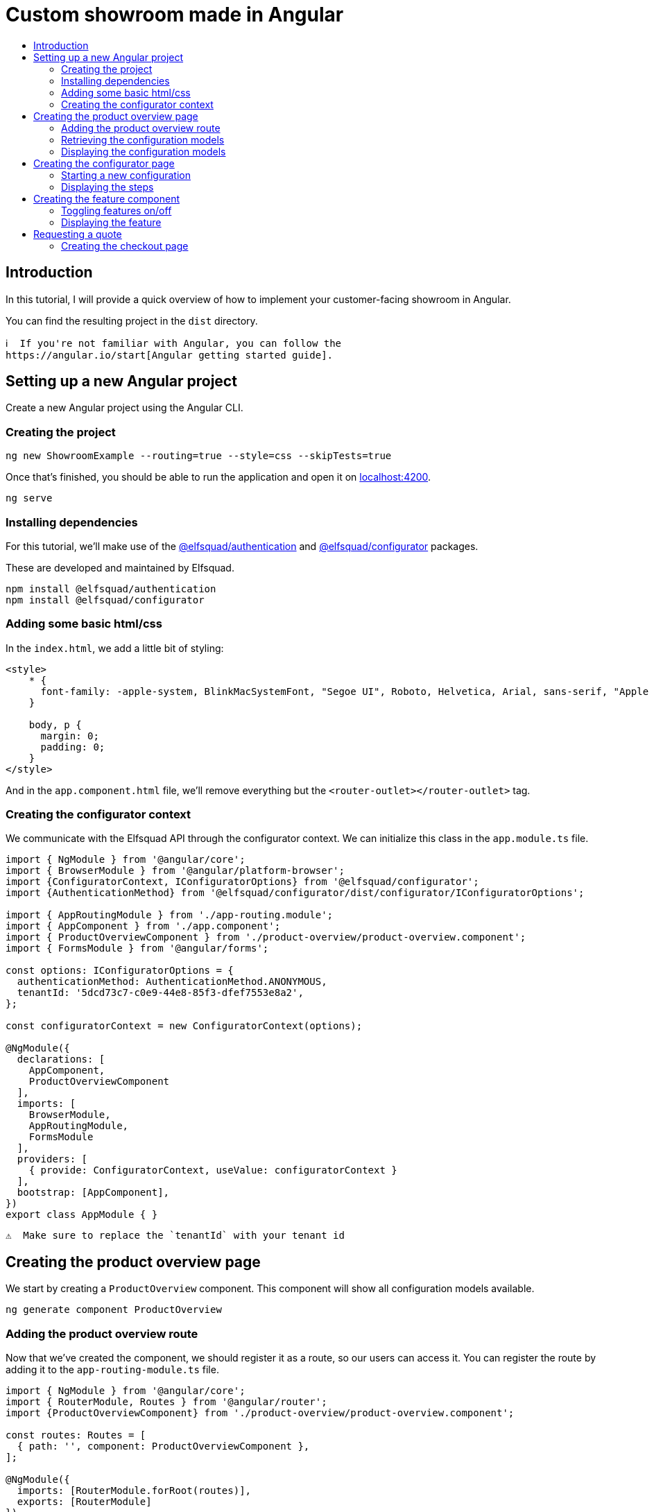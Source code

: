 :toc: macro
:toc-title:
:toclevels: 9

# Custom showroom made in Angular 

toc::[]

## Introduction
In this tutorial, I will provide a quick overview of how to implement
your customer-facing showroom in Angular.

You can find the resulting project in the `dist` directory. 

 ℹ️  If you're not familiar with Angular, you can follow the
 https://angular.io/start[Angular getting started guide].

## Setting up a new Angular project
Create a new Angular project using the Angular CLI.

### Creating the project

```bash
ng new ShowroomExample --routing=true --style=css --skipTests=true
```

Once that's finished, you should be able to run the application and open
it on http://localhost:4200[localhost:4200].

```bash
ng serve
```

### Installing dependencies
For this tutorial, we'll make use of the
https://github.com/elfsquad/authentication[@elfsquad/authentication] and
https://github.com/elfsquad/configurator[@elfsquad/configurator]
packages.

These are developed and maintained by Elfsquad.

```bash
npm install @elfsquad/authentication
npm install @elfsquad/configurator
```

### Adding some basic html/css
In the `index.html`, we add a little bit of styling:

```css
<style>
    * {
      font-family: -apple-system, BlinkMacSystemFont, "Segoe UI", Roboto, Helvetica, Arial, sans-serif, "Apple Color Emoji", "Segoe UI Emoji", "Segoe UI Symbol";
    }

    body, p {
      margin: 0;
      padding: 0;
    }
</style>
```

And in the `app.component.html` file, we'll remove everything but the
`<router-outlet></router-outlet>` tag.

### Creating the configurator context
We communicate with the Elfsquad API through the configurator context.
We can initialize this class in the `app.module.ts` file.

```ts
import { NgModule } from '@angular/core';
import { BrowserModule } from '@angular/platform-browser';
import {ConfiguratorContext, IConfiguratorOptions} from '@elfsquad/configurator';
import {AuthenticationMethod} from '@elfsquad/configurator/dist/configurator/IConfiguratorOptions';

import { AppRoutingModule } from './app-routing.module';
import { AppComponent } from './app.component';
import { ProductOverviewComponent } from './product-overview/product-overview.component';
import { FormsModule } from '@angular/forms';

const options: IConfiguratorOptions = {
  authenticationMethod: AuthenticationMethod.ANONYMOUS,
  tenantId: '5dcd73c7-c0e9-44e8-85f3-dfef7553e8a2',
};

const configuratorContext = new ConfiguratorContext(options);

@NgModule({
  declarations: [
    AppComponent,
    ProductOverviewComponent
  ],
  imports: [
    BrowserModule,
    AppRoutingModule,
    FormsModule
  ],
  providers: [
    { provide: ConfiguratorContext, useValue: configuratorContext }
  ],
  bootstrap: [AppComponent],
})
export class AppModule { }
```

 ⚠️  Make sure to replace the `tenantId` with your tenant id

## Creating the product overview page
We start by creating a `ProductOverview` component. This component will
show all configuration models available.

```bash
ng generate component ProductOverview
```

### Adding the product overview route

Now that we've created the component, we should register it as a route,
so our users can access it. You can register the route by adding it to the
`app-routing-module.ts` file.

```ts
import { NgModule } from '@angular/core';
import { RouterModule, Routes } from '@angular/router';
import {ProductOverviewComponent} from './product-overview/product-overview.component';

const routes: Routes = [
  { path: '', component: ProductOverviewComponent },
];

@NgModule({
  imports: [RouterModule.forRoot(routes)],
  exports: [RouterModule]
})
export class AppRoutingModule { }
```

### Retrieving the configuration models

The first step to creating the product overview is retrieving a list of
available configuration models. We can do this in the `ngOnInit` method
of the `ProductOverview` component.

```ts
import { Component, Inject, OnInit } from '@angular/core';
import { ConfigurationModel, ConfiguratorContext } from '@elfsquad/configurator';

@Component({
  selector: 'app-product-overview',
  templateUrl: './product-overview.component.html',
  styleUrls: ['./product-overview.component.css']
})
export class ProductOverviewComponent implements OnInit {
  public configurationModels: ConfigurationModel[] = [];

  constructor(
    @Inject(ConfiguratorContext) private configuratorContext: ConfiguratorContext,
  ) { }

  ngOnInit(): void {
    this.configuratorContext.getConfigurationModels().then(configurationModels => {
      this.configurationModels = configurationModels.features;
    });
  }
}
```

The configuration models should now be retrieved when you open the page.

### Displaying the configuration models
To display those models, we create a grid overview in the
`product-overview.component.html` file.

```html
<div class="product-overview">
  <div *ngFor="let model of configurationModels" class="product-card" [routerLink]="['configure', model.featureModelId]">
    <img [src]="model.imageUrl" />
    <h3 [innerHTML]="model.description"></h3>
  </div>
</div>
```

And the following CSS:

```css
div.product-overview {
  padding: 80px;
  display: flex;
  gap: 40px;
  flex-wrap: wrap;
  justify-content: center;
}

div.product-overview > div.product {
  padding: 8px;
  width: 28%;
  box-shadow: rgba(99, 99, 99, 0.2) 0px 2px 8px 0px;
}

div.product-overview > div.product > img {
  height: auto;
  width: 100%;
}
```

## Creating the configurator page
Now that we have a product overview page, we can proceed to build the
actual configurator. This is the page on which users can configure their
model. 

Let's start by creating a `ConfiguratorComponent` 
```bash
ng generate component Configurator
```

And registering a route to access the configurator page. Notice we use a
`:id` parameter in the path. This id can either be the name or the id of a
configuration model.

```ts
{ path: 'configure/:id', component: ConfiguratorComponent }
```

### Starting a new configuration
Once the user visits the configurator page, we need to start a new
configuration. To do this, we'll:

. Inject the `ActivatedRoute`, from which we can retrieve the
  configuration model id
. Use the `ConfiguratorContext` to start a new configuration
. Store the new configuration on the `ConfiguratorComponent`
. Update `ConfiguratorComponent.configuration` every time the 
  configuration is updated.

```ts
import { Component, OnInit } from '@angular/core';
import { ActivatedRoute } from '@angular/router';
import { Configuration, ConfiguratorContext } from '@elfsquad/configurator';

@Component({
  selector: 'app-configurator',
  templateUrl: './configurator.component.html',
  styleUrls: ['./configurator.component.css']
})
export class ConfiguratorComponent implements OnInit {
  public configuration: Configuration | null = null;

  constructor(
    private route: ActivatedRoute,
    private configuratorContext: ConfiguratorContext
  ) { }

  ngOnInit(): void {
    this.route.params.subscribe(params => {
      this.configuratorContext.newConfiguration(params['id'])
        .then(configuration => {
          this.configuration = configuration;
        });
      this.configuratorContext.onUpdate((e: CustomEvent) => {
        this.configuration = e.detail;
      });
    });
  }
}
```

The resulting configuration object contains many different fields, all
of which can be explored on https://docs.elfsquad.io[docs.elfsquad.io].

This tutorial will focus mainly on steps and displaying the price.

The configuration object has a `steps` property, which contains an array
of all steps. A step contains features, and each feature can contain
'child' features.

```
- Title
- Features
  - Description
  - UnitPrice
  - TotalPrice
  - Type
  - Features (Children of the current feature, recursive)
    - ...
  - ...
```

### Displaying the steps
We will display only one step at a time. To do this, we'll add a
`activeIndex` and functions to go the next/previous step to the
`configurator.component.ts` file.

```ts
  public activeIndex: number = 0;

  public next() {
    this.activeIndex += 1;
  }

  public previous() {
    this.activeIndex -= 1;
  }
```

In the HTML, we'll iterate overall features in the step and display them by using 
the `app-feature` tag. This is a component we'll create in the next step.

```html
<div *ngFor="let step of configuration?.steps ?? []; let i = index">
  <div class="step" [class.active]="i === activeIndex">
    <app-feature [feature]="feature" *ngFor="let feature of step.features"></app-feature>
  </div>
</div>

<div class="footer">
  <span>
    <b>Total price:</b>
    {{ configuration?.totalPrice | currency: 'EUR': true }}
  </span>
  <br />
  <button 
    [disabled]="activeIndex === 0"
    (click)="previous()"
  >
    Previous
  </button>
  <button 
    [disabled]="activeIndex === (configuration?.steps ?? []).length - 1"
    (click)="next()"
  >
    Next
  </button>
</div>
```

and CSS

```css
div.step {
  display: none;
  max-width: 400px;
}

div.step.active {
  display: block;
}

div.footer {
  margin-top: 12px;
  margin-left: 24px;
}
```

## Creating the feature component
We show features using the `app-feature` tag in the previous step. This
is a new component that we're about to implement.

Because of the recursive nature of features, we need to create a new
component for them.

```bash
ng generate component Feature
```

This component will take a feature as input.

```ts
import { Component, Input, OnInit } from '@angular/core';
import { ConfigurationFeature, ConfiguratorContext } from '@elfsquad/configurator';

@Component({
  selector: 'app-feature',
  templateUrl: './feature.component.html',
  styleUrls: ['./feature.component.css']
})
export class FeatureComponent implements OnInit {
  @Input('feature') feature: ConfigurationFeature | undefined;

  constructor(
    private configuratorContext: ConfiguratorContext
  ) { }

  ngOnInit(): void { }
}
```

### Toggling features on/off
For this example, we'll only enable toggling features on and off, so
we'll only have to implement the `toggle()` function.

This function will (de)select an option within the configuration model.

```ts
  toggle(): void {
    if (!this.feature)
      return;

    const value = this.feature.isSelected ? 0 : 1;
    this.configuratorContext.updateRequirement(
      this.feature.id,
      this.feature.isSelected,
      value
    );
  }
```

### Displaying the feature
For displaying features, we'll add some HTML to the
`feature.component.html` file.

```html
<div class="feature">
  <div class="header">
    <span [innerHTML]="feature?.description"></span>
    <input 
     type="checkbox"
     [checked]="feature?.isSelected"
     (click)="toggle()"
     *ngIf="feature?.type === 0"
    />
    <input 
     type="radio"
     [checked]="feature?.isSelected"
     (click)="toggle()"
     *ngIf="feature?.type === 2"
    />
  </div>
  <span *ngIf="feature?.minValue == feature?.maxValue && feature?.value != 0 && feature?.value != 1">
    {{feature?.value}} {{feature?.unitOfMeasurement}}
  </span>
  <span>{{feature?.unitPrice}}</span>
  <app-feature 
    [feature]="f" 
    *ngFor="let f of feature?.features"
    ></app-feature>
</div>

```

And add the css below to `feature.component.css`

```css
div.feature {
  width: 100%;
  height: 100%;
  margin-left: 24px;
  margin-bottom: 6px;
}

div.feature > div.header {
  display: flex;
  align-items: center;
  justify-content: space-between;
}
```

## Requesting a quote
Now that we are able to configure a product, we can go ahead and request
a quotation. We'll add a button to the configurator page:

```html
<button [routerLink]="['/checkout', configuration?.id]">Request quote</button>
```

### Creating the checkout page
As before, we'll start by creating the `Checkout` component.

```bash
ng generate component Checkout
```

and add the route to the `app-routing.module.ts` file. In this route,
the id stands for the configuration id.

```ts
  { path: 'checkout/:id', component: CheckoutComponent }
```

In the `checkout.component.ts` file, we'll create a function to request
a quote

```ts
  public isSubmitted = false;
  public model: QuotationRequest = {};

  requestQuote() {
    this.configuratorContext.requestQuote(this.model).then(_ => {
      this.isSubmitted = true;
    });
  }
```

The checkout page itself, is divided into two sections. One before the
request is submitted, and one afterward:

```html
<h3>Request quote</h3>

<div *ngIf="!isSubmitted">
  <form>
    <fieldset>
      <legend>Contact information</legend>
      <label>
        First name:
        <input [(ngModel)]="model.firstName" name="firstName" />
      </label>
      <label>
        Last name:
        <input [(ngModel)]="model.lastName" name="lastName" />
      </label>
      <label>
        Email:
        <input [(ngModel)]="model.email" name="email" />
      </label>
      <label>
        Phone:
        <input [(ngModel)]="model.phoneNumber" name="phone" />
      </label>
      <legend>Company information</legend>
      <label>
        Company name:
        <input [(ngModel)]="model.companyName" name="companyName" />
      </label>
      <label>
        Street:
        <input [(ngModel)]="model.streetName" name="streetName" />
      </label>
      <label>
        City:
        <input [(ngModel)]="model.city" name="city" />
      </label>
      <label>
        Postal code:
        <input [(ngModel)]="model.postalCode" name="state" />
      </label>
      <input type="submit" value="Submit" (click)="requestQuote()" />
    </fieldset>
  </form>
</div>

<div *ngIf="isSubmitted">
  <h3>Thank you for your request!</h3>
  <p>We will contact you shortly.</p>
</div>
```

